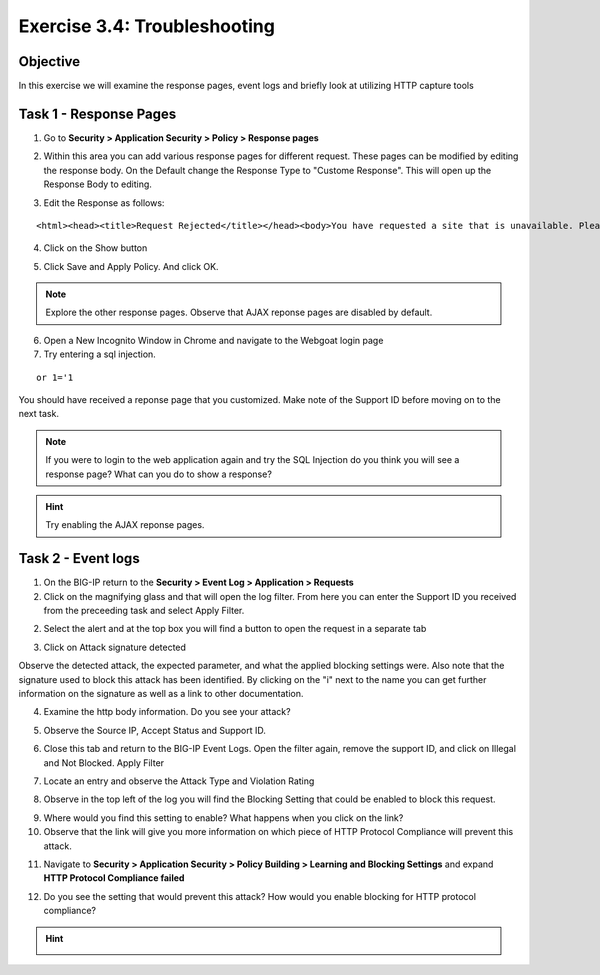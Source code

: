 Exercise 3.4: Troubleshooting
----------------------------------------

Objective
~~~~~~~~~~~~~~~~~~~~~~~~~~~~~~~~~~~~~~~~~~~~~~~~~~~~~

In this exercise we will examine the response pages, event logs and briefly look at utilizing HTTP capture tools

Task 1 - Response Pages
~~~~~~~~~~~~~~~~~~~~~~~~~~~~~~~~~~~~~~~~~~~~~~~~~~~~~

1.  Go to **Security > Application Security > Policy > Response pages**

.. image:: images/image1_3_3.png

2.  Within this area you can add various response pages for different request.  These pages can be modified by editing the response body. On the Default change the Response Type to "Custome Response".  This will open up the Response Body to editing.

.. image:: images/image2_3_3.png

3.  Edit the Response as follows:

::

    <html><head><title>Request Rejected</title></head><body>You have requested a site that is unavailable. Please contact customer service at 888-555-1212 and supply the following information:<br><br>Support ID: <%TS.request.ID()%><br><br><a href='javascript:history.back();'>[Go Back]</a></body></html>

4.  Click on the Show button

.. image:: images/image3_3_3.png

5.  Click Save and Apply Policy.  And click OK.

.. NOTE:: Explore the other response pages.  Observe that AJAX reponse pages are disabled by default.

6.  Open a New Incognito Window in Chrome and navigate to the Webgoat login page

7.  Try entering a sql injection.

::

    or 1='1

You should have received a reponse page that you customized.  Make note of the Support ID before moving on to the next task.

.. image:: images/image4_3_3.png


.. NOTE:: If you were to login to the web application again and try the SQL Injection do you think you will see a response page?  What can you do to show a response?

.. HINT:: Try enabling the AJAX reponse pages.

Task 2 - Event logs
~~~~~~~~~~~~~~~~~~~~~~~~~~~~~~~~~~~~~~~~~~~~~~~~~~~~~

1.  On the BIG-IP return to the **Security > Event Log > Application > Requests**

2.  Click on the magnifying glass and that will open the log filter.  From here you can enter the Support ID you received from the preceeding task and select Apply Filter.

.. image:: images/image8_3_3.png

2.  Select the alert and at the top box you will find a button to open the request in a separate tab

.. image:: images/image5_3_3.png

3.  Click on Attack signature detected

.. image:: images/image6_3_3.png

Observe the detected attack, the expected parameter, and what the applied blocking settings were.  Also note that the signature used to block this attack has been identified.  By clicking on the "i" next to the name you can get further information on the signature as well as a link to other documentation.

.. image:: images/image7_3_3.png

4.  Examine the http body information.  Do you see your attack?

.. image:: images/image9_3_3.png

5.  Observe the Source IP, Accept Status and Support ID.

.. image:: images/image10_3_3.png

6.  Close this tab and return to the BIG-IP Event Logs.  Open the filter again, remove the support ID, and click on Illegal and Not Blocked.  Apply Filter

.. image:: images/image11_3_3.png

7.  Locate an entry and observe the Attack Type and Violation Rating

.. image:: images/image12_3_3.png

8.  Observe in the top left of the log you will find the Blocking Setting that could be enabled to block this request.

.. image:: images/image13_3_3.png

9.  Where would you find this setting to enable?  What happens when you click on the link?

10.  Observe that the link will give you more information on which piece of HTTP Protocol Compliance will prevent this attack.

.. image:: images/image14_3_3.png

11.  Navigate to **Security > Application Security > Policy Building > Learning and Blocking Settings** and expand **HTTP Protocol Compliance failed**

.. image:: images/image16_3_3.png

12.  Do you see the setting that would prevent this attack?  How would you enable blocking for HTTP protocol compliance?

.. HINT::
  .. image:: images/image15_3_3.png
